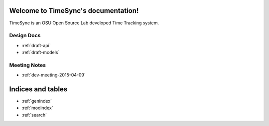 .. TimeSync documentation master file, created by
   sphinx-quickstart on Thu Apr  9 11:25:53 2015.
   You can adapt this file completely to your liking, but it should at least
   contain the root `toctree` directive.

Welcome to TimeSync's documentation!
====================================
TimeSync is an OSU Open Source Lab developed Time Tracking system.

Design Docs
-----------
* :ref:`draft-api`
* :ref:`draft-models`


Meeting Notes
-------------
* :ref:`dev-meeting-2015-04-09`


Indices and tables
==================

* :ref:`genindex`
* :ref:`modindex`
* :ref:`search`


